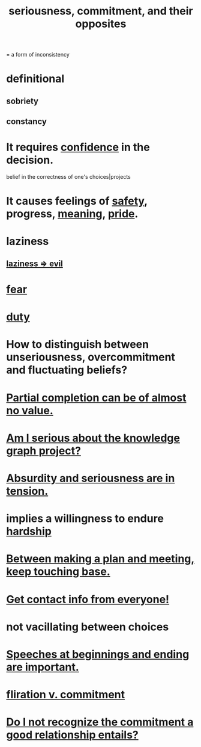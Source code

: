 :PROPERTIES:
:ID:       e559b2cf-93af-4522-861c-82a2e9d6f670
:ROAM_ALIASES: seriousness unseriousness commitment
:END:
#+title: seriousness, commitment, and their opposites
= a form of inconsistency
* definitional
** sobriety
** constancy
* It requires [[id:4af09a9a-af4b-4213-b570-bda5c17e7547][confidence]] in the decision.
  :PROPERTIES:
  :ID:       2c35520b-d5d2-4b23-8cfd-0843bb10103f
  :END:
  belief in the correctness of one's choices|projects
* It causes feelings of [[id:2e75b219-6f4c-427f-9f61-13f618fd0e80][safety]], progress, [[id:cc387929-e03c-40fb-80b6-5f8f2dafa96d][meaning]], [[id:2208f9f5-43be-49d4-99c0-d803f8c3e44e][pride]].
  :PROPERTIES:
  :ID:       f39c559d-1283-43fb-a140-3bb26c3bc6a0
  :END:
* laziness
  :PROPERTIES:
  :ID:       d5e61945-b23c-48b6-9eea-018a3da2d50a
  :END:
** [[id:3fdb250d-fc7d-4b1f-becf-1d7996a9e480][laziness => evil]]
* [[id:97cfad8a-0d5e-4fca-915b-c6b13ac8b788][fear]]
* [[id:a55842c2-536e-4581-b04b-026715e646d1][duty]]
* How to distinguish between unseriousness, overcommitment and fluctuating beliefs?
  :PROPERTIES:
  :ID:       a06497e3-d06c-45a1-811f-f1d8e7bd877b
  :END:
* [[id:543d4a74-b24c-41d3-b93d-79d9c86eadf3][Partial completion can be of almost no value.]]
* [[id:f2c76e9e-7883-49f5-83bb-6078c62e15da][Am I serious about the knowledge graph project?]]
* [[id:d681ff79-1acc-4f25-ac06-e6fedda67de9][Absurdity and seriousness are in tension.]]
* implies a willingness to endure [[id:47cb3eb0-06c1-48a6-8084-9ab9190b0495][hardship]]
* [[id:d4e706ce-5421-45c3-8073-f80078b6bad6][Between making a plan and meeting, keep touching base.]]
* [[id:7e6112c1-bf30-42b8-9402-a5213144db66][Get contact info from everyone!]]
* not vacillating between choices
* [[id:ea703938-f201-4f3b-ac07-e4c8b688e9de][Speeches at beginnings and ending are important.]]
* [[id:a0c904be-fc80-4196-99f6-809f9ba4b44f][fliration v. commitment]]
* [[id:c703a067-d25a-4792-911e-ae123fd75154][Do I not recognize the commitment a good relationship entails?]]
